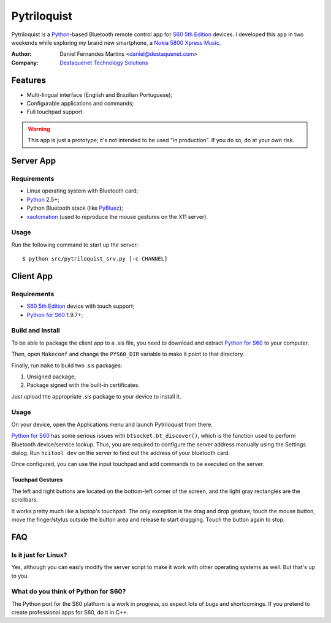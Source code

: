 Pytriloquist
============

Pytriloquist is a `Python`_-based Bluetooth remote control app for
`S60 5th Edition`_ devices. I developed this app in two weekends while
exploring my brand new smartphone, a `Nokia 5800 Xpress Music`_.


:Author:  Daniel Fernandes Martins <daniel@destaquenet.com>
:Company: `Destaquenet Technology Solutions`_

    
Features
--------

* Multi-lingual interface (English and Brazilian Portuguese);
* Configurable applications and commands;
* Full touchpad support.


.. warning::
  This app is just a prototype; it's not intended to be used "in production".
  If you do so, do at your own risk.


Server App
----------

Requirements
````````````

* Linux operating system with Bluetooth card;
* `Python`_ 2.5+;
* Python Bluetooth stack (like `PyBluez`_);
* `xautomation`_ (used to reproduce the mouse gestures on the X11 server).


Usage
`````

Run the following command to start up the server::

    $ python src/pytriloquist_srv.py [-c CHANNEL]


Client App
----------

Requirements
````````````

* `S60 5th Edition`_ device with touch support;
* `Python for S60`_ 1.9.7+;


Build and Install
`````````````````

To be able to package the client app to a .sis file, you need to download and
extract `Python for S60`_ to your computer.

Then, open ``Makeconf`` and change the ``PYS60_DIR`` variable to make it point
to that directory.

Finally, run ``make`` to build two .sis packages:

1. Unsigned package;
2. Package signed with the built-in certificates.

Just upload the appropriate .sis package to your device to install it.


Usage
`````

On your device, open the Applications menu and launch Pytriloquist from there.

`Python for S60`_ has some serious issues with ``btsocket.bt_discover()``,
which is the function used to perform Bluetooth device/service lookup. Thus,
you are required to configure the server address manually using the Settings
dialog. Run ``hcitool dev`` on the server to find out the address of your
bluetooth card.

Once configured, you can use the input touchpad and add commands to be executed
on the server.


Touchpad Gestures
'''''''''''''''''

The left and right buttons are located on the bottom-left corner of the screen,
and the light gray rectangles are the scrollbars.

It works pretty much like a laptop's touchpad. The only exception is the drag
and drop gesture; touch the mouse button, move the finger/stylus outside the
button area and release to start dragging. Touch the button again to stop.


FAQ
---

Is it just for Linux?
`````````````````````

Yes, although you can easily modify the server script to make it work with
other operating systems as well. But that's up to you.


What do you think of Python for S60?
````````````````````````````````````

The Python port for the S60 platform is a work in progress, so expect lots of
bugs and shortcomings. If you pretend to create professional apps for S60, do
it in C++.


.. _Python: http://www.python.org
.. _PyBluez: http://code.google.com/p/pybluez/
.. _Python for S60: http://garage.maemo.org/projects/pys60
.. _S60 5th Edition: http://en.wikipedia.org/wiki/S60_%28software_platform%29
.. _Nokia 5800 Xpress Music: http://www.nokia.co.uk/find-products/all-phones/nokia-5800
.. _xautomation: http://hoopajoo.net/projects/xautomation.html

.. _Destaquenet Technology Solutions: http://www.destaquenet.com/

